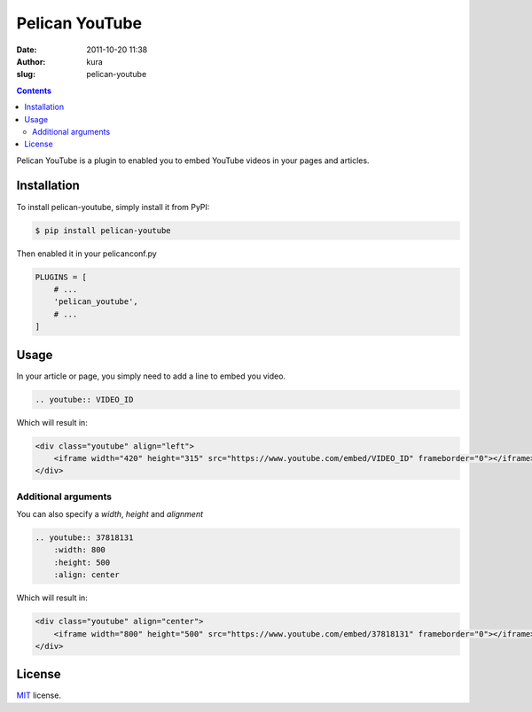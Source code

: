Pelican YouTube
###############
:date: 2011-10-20 11:38
:author: kura
:slug: pelican-youtube

.. contents::
    :backlinks: none

Pelican YouTube is a plugin to enabled you to embed YouTube videos in your pages
and articles.

.. image:: https://pypip.in/d/pelican_youtube/badge.png
    :alt: pelican_youtube downloads
    :target: https://crate.io/packages/pelican_youtube

.. image:: https://pypip.in/v/pelican_youtube/badge.png
    :alt: pelican_youtube version
    :target: https://crate.io/packages/pelican_youtube


Installation
============

To install pelican-youtube, simply install it from PyPI:

.. code-block:: bash

    $ pip install pelican-youtube

Then enabled it in your pelicanconf.py

.. code-block:: python

    PLUGINS = [
        # ...
        'pelican_youtube',
        # ...
    ]

Usage
=====

In your article or page, you simply need to add a line to embed you video.

.. code-block:: rst

    .. youtube:: VIDEO_ID

Which will result in:

.. code-block:: html

    <div class="youtube" align="left">
        <iframe width="420" height="315" src="https://www.youtube.com/embed/VIDEO_ID" frameborder="0"></iframe>
    </div>

Additional arguments
--------------------

You can also specify a `width`, `height` and `alignment`

.. code-block:: rst

    .. youtube:: 37818131
        :width: 800
        :height: 500
        :align: center

Which will result in:

.. code-block:: html

    <div class="youtube" align="center">
        <iframe width="800" height="500" src="https://www.youtube.com/embed/37818131" frameborder="0"></iframe>
    </div>

License
=======

`MIT`_ license.

.. _MIT: http://opensource.org/licenses/MIT
